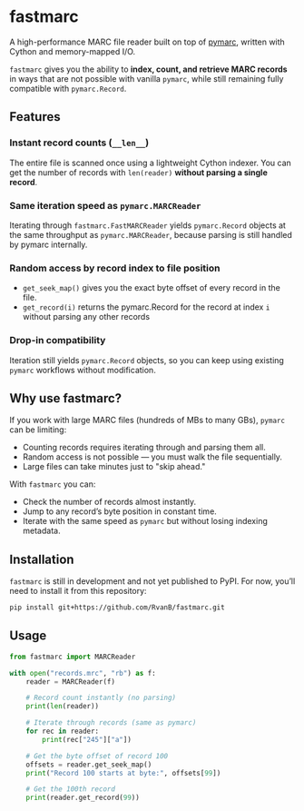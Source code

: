 #+OPTIONS: toc:nil

* fastmarc

A high-performance MARC file reader built on top of [[https://gitlab.com/pymarc/pymarc][pymarc]], written with Cython and memory-mapped I/O.  

~fastmarc~ gives you the ability to *index, count, and retrieve MARC records* in ways that are not possible with vanilla ~pymarc~, while still remaining fully compatible with ~pymarc.Record~.

** Features

*** Instant record counts (~__len__~)
The entire file is scanned once using a lightweight Cython indexer.
You can get the number of records with ~len(reader)~ *without parsing a single record*.

*** Same iteration speed as ~pymarc.MARCReader~
Iterating through ~fastmarc.FastMARCReader~ yields ~pymarc.Record~ objects at the same throughput as ~pymarc.MARCReader~, because parsing is still handled by pymarc internally.

*** Random access by record index to file position
- ~get_seek_map()~ gives you the exact byte offset of every record in the file.
- ~get_record(i)~ returns the pymarc.Record for the record at index ~i~ without parsing any other records

*** Drop-in compatibility
Iteration still yields ~pymarc.Record~ objects, so you can keep using existing ~pymarc~ workflows without modification.

** Why use fastmarc?

If you work with large MARC files (hundreds of MBs to many GBs), ~pymarc~ can be limiting:

- Counting records requires iterating through and parsing them all.  
- Random access is not possible — you must walk the file sequentially.  
- Large files can take minutes just to "skip ahead."

With ~fastmarc~ you can:

- Check the number of records almost instantly.  
- Jump to any record’s byte position in constant time.  
- Iterate with the same speed as ~pymarc~ but without losing indexing metadata.  

** Installation

~fastmarc~ is still in development and not yet published to PyPI.  
For now, you’ll need to install it from this repository:

#+begin_src bash
  pip install git+https://github.com/RvanB/fastmarc.git
#+end_src

** Usage

#+begin_src python
  from fastmarc import MARCReader

  with open("records.mrc", "rb") as f:
      reader = MARCReader(f)

      # Record count instantly (no parsing)
      print(len(reader))

      # Iterate through records (same as pymarc)
      for rec in reader:
          print(rec["245"]["a"])

      # Get the byte offset of record 100
      offsets = reader.get_seek_map()
      print("Record 100 starts at byte:", offsets[99])

      # Get the 100th record
      print(reader.get_record(99))
#+end_src
